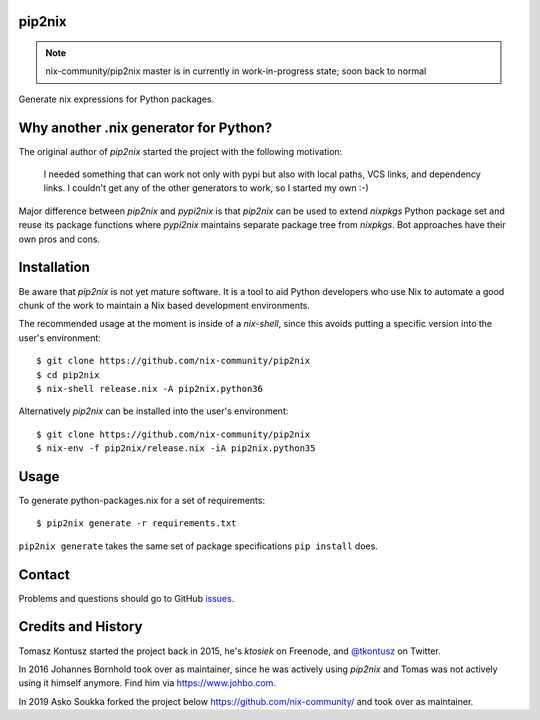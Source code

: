 pip2nix
=======


.. note:: nix-community/pip2nix master is in currently in work-in-progress state; soon back to normal

Generate nix expressions for Python packages.

.. image:: https://travis-ci.org/nix-community/pip2nix.svg?branch=master
   :target: https://travis-ci.org/nix-community/pip2nix
   :alt: Build Status

.. image:: https://readthedocs.org/projects/pip2nix/badge/?version=latest
   :target: http://pip2nix.readthedocs.org/en/latest/
   :alt: Documentation Status

.. image:: https://img.shields.io/pypi/status/pip2nix.svg
   :target: https://pypi.python.org/pypi/pip2nix
   :alt: PyPI status

.. image:: https://img.shields.io/pypi/v/pip2nix.svg
   :target: https://pypi.python.org/pypi/pip2nix
   :alt: PyPI version


Why another .nix generator for Python?
======================================

The original author of `pip2nix` started the project with the following motivation:

  I needed something that can work not only with pypi but also with local paths,
  VCS links, and dependency links. I couldn't get any of the other generators to
  work, so I started my own :-)

Major difference between `pip2nix` and `pypi2nix` is that `pip2nix` can be used to extend `nixpkgs` Python package set and reuse its package functions where `pypi2nix` maintains separate package tree from `nixpkgs`. Bot approaches have their own pros and cons.


Installation
============

Be aware that `pip2nix` is not yet mature software. It is a tool to aid Python
developers who use Nix to automate a good chunk of the work to maintain a Nix
based development environments.

The recommended usage at the moment is inside of a `nix-shell`, since this
avoids putting a specific version into the user's environment::

  $ git clone https://github.com/nix-community/pip2nix
  $ cd pip2nix
  $ nix-shell release.nix -A pip2nix.python36

Alternatively `pip2nix` can be installed into the user's environment::

  $ git clone https://github.com/nix-community/pip2nix
  $ nix-env -f pip2nix/release.nix -iA pip2nix.python35


Usage
=====

To generate python-packages.nix for a set of requirements::

    $ pip2nix generate -r requirements.txt

``pip2nix generate`` takes the same set of package specifications ``pip
install`` does.


Contact
=======

Problems and questions should go to GitHub `issues
<https://github.com/nix-community/pip2nix/issues>`_.


Credits and History
===================

Tomasz Kontusz started the project back in 2015, he's `ktosiek` on Freenode, and
`@tkontusz <https://twitter.com/tkontusz>`_ on Twitter.

In 2016 Johannes Bornhold took over as maintainer, since he was actively using
`pip2nix` and Tomas was not actively using it himself anymore. Find him via
https://www.johbo.com.

In 2019 Asko Soukka forked the project below https://github.com/nix-community/
and took over as maintainer.
